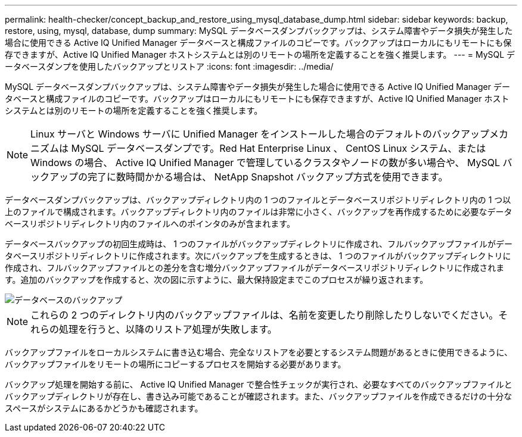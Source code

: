 ---
permalink: health-checker/concept_backup_and_restore_using_mysql_database_dump.html 
sidebar: sidebar 
keywords: backup, restore, using, mysql, database, dump 
summary: MySQL データベースダンプバックアップは、システム障害やデータ損失が発生した場合に使用できる Active IQ Unified Manager データベースと構成ファイルのコピーです。バックアップはローカルにもリモートにも保存できますが、Active IQ Unified Manager ホストシステムとは別のリモートの場所を定義することを強く推奨します。 
---
= MySQL データベースダンプを使用したバックアップとリストア
:icons: font
:imagesdir: ../media/


[role="lead"]
MySQL データベースダンプバックアップは、システム障害やデータ損失が発生した場合に使用できる Active IQ Unified Manager データベースと構成ファイルのコピーです。バックアップはローカルにもリモートにも保存できますが、Active IQ Unified Manager ホストシステムとは別のリモートの場所を定義することを強く推奨します。

[NOTE]
====
Linux サーバと Windows サーバに Unified Manager をインストールした場合のデフォルトのバックアップメカニズムは MySQL データベースダンプです。Red Hat Enterprise Linux 、 CentOS Linux システム、または Windows の場合、 Active IQ Unified Manager で管理しているクラスタやノードの数が多い場合や、 MySQL バックアップの完了に数時間かかる場合は、 NetApp Snapshot バックアップ方式を使用できます。

====
データベースダンプバックアップは、バックアップディレクトリ内の 1 つのファイルとデータベースリポジトリディレクトリ内の 1 つ以上のファイルで構成されます。バックアップディレクトリ内のファイルは非常に小さく、バックアップを再作成するために必要なデータベースリポジトリディレクトリ内のファイルへのポインタのみが含まれます。

データベースバックアップの初回生成時は、 1 つのファイルがバックアップディレクトリに作成され、フルバックアップファイルがデータベースリポジトリディレクトリに作成されます。次にバックアップを生成するときは、 1 つのファイルがバックアップディレクトリに作成され、フルバックアップファイルとの差分を含む増分バックアップファイルがデータベースリポジトリディレクトリに作成されます。追加のバックアップを作成すると、次の図に示すように、最大保持設定までこのプロセスが繰り返されます。

image::../media/database_backup.gif[データベースのバックアップ]

[NOTE]
====
これらの 2 つのディレクトリ内のバックアップファイルは、名前を変更したり削除したりしないでください。それらの処理を行うと、以降のリストア処理が失敗します。

====
バックアップファイルをローカルシステムに書き込む場合、完全なリストアを必要とするシステム問題があるときに使用できるように、バックアップファイルをリモートの場所にコピーするプロセスを開始する必要があります。

バックアップ処理を開始する前に、 Active IQ Unified Manager で整合性チェックが実行され、必要なすべてのバックアップファイルとバックアップディレクトリが存在し、書き込み可能であることが確認されます。また、バックアップファイルを作成できるだけの十分なスペースがシステムにあるかどうかも確認されます。
